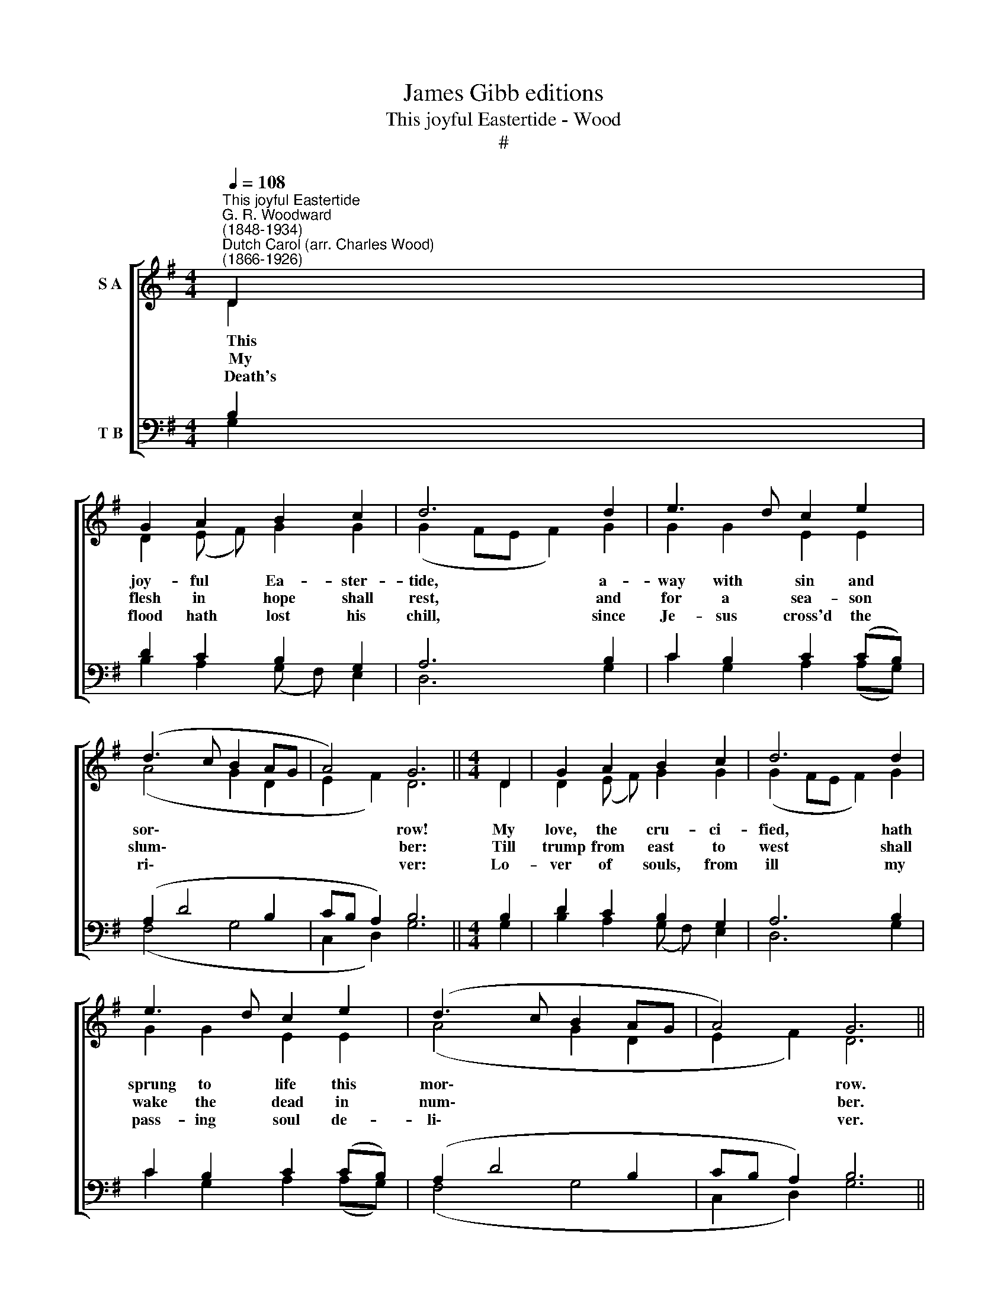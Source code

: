 X:1
T:James Gibb editions
T:This joyful Eastertide - Wood
T:#
%%score [ ( 1 2 ) ( 3 4 ) ]
L:1/8
Q:1/4=108
M:4/4
K:G
V:1 treble nm="S A"
V:2 treble 
V:3 bass nm="T B"
V:4 bass 
V:1
"^This joyful Eastertide""^G. R. Woodward\n(1848-1934)""^Dutch Carol (arr. Charles Wood)\n(1866-1926)" D2 | %1
 G2 A2 B2 c2 | d6 d2 | e3 d c2 e2 | (d3 c B2 AG | A4) G6 ||[M:4/4] D2 | G2 A2 B2 c2 | d6 d2 | %9
 e3 d c2 e2 | (d3 c B2 AG | A4) G6 ||!p! G2 | A2 B2 c2 B2 | A3 B c2 d2 | e2 d2 (d2 ^c2) | d6 d2 | %17
 c2 c2 B2 B2 | A6"^cresc." G2 |"^sempre" F2 G2 A2 B2 | c4 A2 A2 | d4 B2 B2 | e4 d2 d2 | %23
 (g3 f e2 dc | B2 AG A4) | G6 |] %26
V:2
 D2 | D2 (E F) G2 G2 | (G2 FE F2) G2 | G2 G2 E2 E2 | (A4 G2 D2 | E2 F2) D6 ||[M:4/4] D2 | %7
w: ~~~~This|joy- ful * Ea- ster-|tide, * * * a-|way with sin and|sor\- * *|* * row!|My|
w: ~~~~My|flesh in * hope shall|rest, * * * and|for a sea- son|slum\- * *|* * ber:|Till|
w: ~~~~Death's|flood hath * lost his|chill, * * * since|Je- sus cross'd the|ri\- * *|* * ver:|Lo-|
 D2 (E F) G2 G2 | (G2 FE F2) G2 | G2 G2 E2 E2 | (A4 G2 D2 | E2 F2) D6 || D2 | D2 D2 E2 (D E) | %14
w: love, the * cru- ci-|fied, * * * hath|sprung to life this|mor\- * *|* * row.|||
w: trump from * east to|west * * * shall|wake the dead in|num\- * *|* * ber.|||
w: ver of * souls, from|ill * * * my|pass- ing soul de-|li\- * *|* * ver.|||
 F3 G G2 =F2 | E2 G2 E4 | F6 D2 | E3 F (^G F) G2 | E6 D2 | D3 ^C D2 D2 | E4 D2 D2 | F4 E2 E2 | %22
w: ||||||||
w: ||||||||
w: ||||||||
 G4 (AG) F2 | (G6 A2 | D4 E2 F2) | D6 |] %26
w: ||||
w: ||||
w: ||||
V:3
 B,2 | D2 C2 B,2 G,2 | A,6 B,2 | C2 B,2 C2 (CB,) | (A,2 D4 B,2 | CB, A,2) B,6 ||[M:4/4] B,2 | %7
w: |||||||
 D2 C2 B,2 G,2 | A,6 B,2 | C2 B,2 C2 (CB,) | (A,2 D4 B,2 | CB, A,2) B,6 || B,2 | %13
w: |||||Had|
 A,2 G,2 (G,A,) (B, C) | D3 D (CG,) (A, B,) | C2 B,2 A,4 | A,6 B,2 | B,2 A,2 E3 D | C6 B,2 | %19
w: Christ, that once * was *|slain, ne'er burst * his *|three- day pri\-\_|son, our|faith had been in|vain: but|
 A,2 G,2 F,2 G,2 | (G,2 A,G,) F,2 A,2 | (A,2 B,A,) G,2 B,2 | (B,2 CB,) A,2 D2 | (D2 B,2 C B, A,2 | %24
w: now hath Christ a-|ris\- * * en, a-|ris\- * * en, a-|ris\- * * en, a-|ris\- * * * *|
 B,2 D2 CB, A,2) | B,6 |] %26
w: |en.|
V:4
 G,2 | B,2 A,2 (G, F,) E,2 | D,6 G,2 | C2 G,2 A,2 (A,G,) | (F,4 G,4 | C,2 D,2) G,6 ||[M:4/4] G,2 | %7
 B,2 A,2 (G, F,) E,2 | D,6 G,2 | C2 G,2 A,2 (A,G,) | (F,4 G,4 | C,2 D,2) G,6 || G,2 | %13
 F,2 G,2 (E,F,) G,2 | D,3 G, E,2 D,2 | C,2 G,2 A,4 | D,6 B,,2 | C,3 D, E,2 E,2 | A,,6 (B,, C,) | %19
 D,2 E,2 D,2 G,2 | C,4 (D,E,) (F, E,) | D,4 (E,F,) (G, F,) | E,4 F,2 (DC) | (B,A, G,2 C2 F,2 | %24
 G,2 B,,2 C,2 D,2) | G,,6 |] %26

